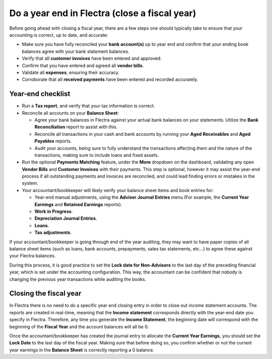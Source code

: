 ==============================================
Do a year end in Flectra (close a fiscal year)
==============================================

Before going ahead with closing a fiscal year, there are a few steps one
should typically take to ensure that your accounting is correct, up to
date, and accurate:

- Make sure you have fully reconciled your **bank account(s)** up to
  year end and confirm that your ending book balances agree with
  your bank statement balances.

-  Verify that all **customer invoices** have been entered and approved.

-  Confirm that you have entered and agreed all **vendor bills**.

-  Validate all **expenses**, ensuring their accuracy.

- Corroborate that all **received payments** have been entered and
  recorded accurately.

Year-end checklist
==================

- Run a **Tax report**, and verify that your tax information is correct.

- Reconcile all accounts on your **Balance Sheet**:

  - Agree your bank balances in Flectra against your actual bank balances
    on your statements. Utilize the **Bank Reconciliation** report to
    assist with this.

  - Reconcile all transactions in your cash and bank accounts by
    running your **Aged Receivables** and **Aged Payables** reports.

  - Audit your accounts, being sure to fully understand the
    transactions affecting them and the nature of the
    transactions, making sure to include loans and fixed assets.

- Run the optional **Payments Matching** feature, under the **More**
  dropdown on the dashboard, validating any open **Vendor Bills** and
  **Customer Invoices** with their payments. This step is optional,
  however it may assist the year-end process if all outstanding
  payments and invoices are reconciled, and could lead finding
  errors or mistakes in the system.

- Your accountant/bookkeeper will likely verify your balance sheet
  items and book entries for:

  - Year-end manual adjustments, using the **Adviser Journal Entries**
    menu (For example, the **Current Year Earnings** and **Retained
    Earnings** reports).

  - **Work in Progress**.

  - **Depreciation Journal Entries**.

  - **Loans**.

  - **Tax adjustments**.

If your accountant/bookkeeper is going through end of the year auditing,
they may want to have paper copies of all balance sheet items (such as
loans, bank accounts, prepayments, sales tax statements, etc...) to
agree these against your Flectra balances.

During this process, it is good practice to set the **Lock date for
Non-Advisers** to the last day of the preceding financial year, which is
set under the accounting configuration. This way, the accountant can be
confident that nobody is changing the previous year transactions
while auditing the books.

.. image:: media/close_fiscal_year01.png
   :align: center

Closing the fiscal year
=======================

In Flectra there is no need to do a specific year end closing entry in order to
close out income statement accounts. The reports are created in
real-time, meaning that the **Income statement** corresponds directly with
the year-end date you specify in Flectra. Therefore, any time you generate
the **Income Statement**, the beginning date will correspond with the
beginning of the **Fiscal Year** and the account balances will all be 0.

Once the accountant/bookkeeper has created the journal entry to allocate
the **Current Year Earnings**, you should set the **Lock Date** to the last day
of the fiscal year. Making sure that before doing so, you confirm
whether or not the current year earnings in the **Balance Sheet** is
correctly reporting a 0 balance.

.. seealso::
  * :doc:`fiscal_year`